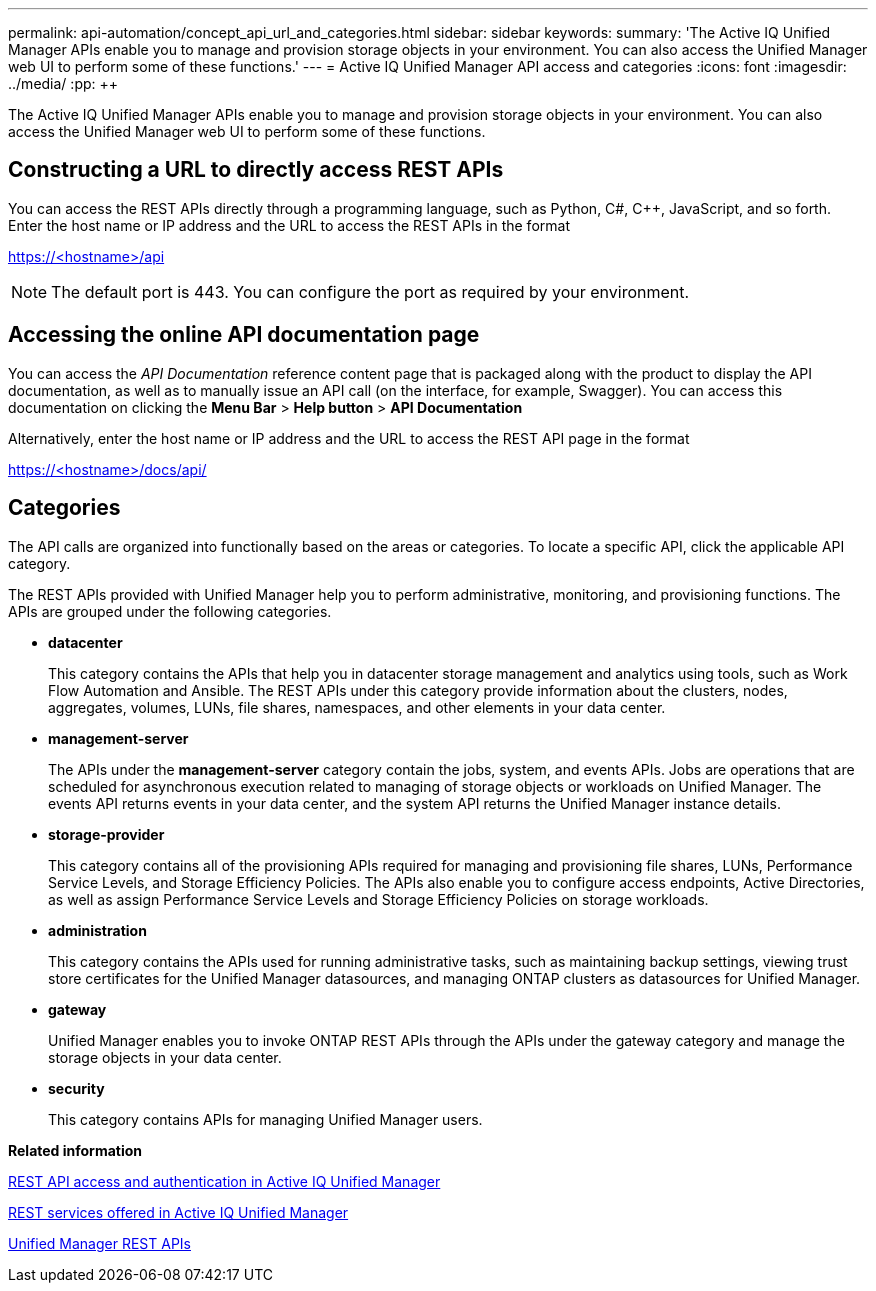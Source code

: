 ---
permalink: api-automation/concept_api_url_and_categories.html
sidebar: sidebar
keywords: 
summary: 'The Active IQ Unified Manager APIs enable you to manage and provision storage objects in your environment. You can also access the Unified Manager web UI to perform some of these functions.'
---
= Active IQ Unified Manager API access and categories
:icons: font
:imagesdir: ../media/
:pp: {plus}{plus}

[.lead]
The Active IQ Unified Manager APIs enable you to manage and provision storage objects in your environment. You can also access the Unified Manager web UI to perform some of these functions.

== Constructing a URL to directly access REST APIs

You can access the REST APIs directly through a programming language, such as Python, C#, C{pp}, JavaScript, and so forth. Enter the host name or IP address and the URL to access the REST APIs in the format

https://<hostname>/api

[NOTE]
====
The default port is 443. You can configure the port as required by your environment.
====

== Accessing the online API documentation page

You can access the _API Documentation_ reference content page that is packaged along with the product to display the API documentation, as well as to manually issue an API call (on the interface, for example, Swagger). You can access this documentation on clicking the *Menu Bar* > *Help button* > *API Documentation*

Alternatively, enter the host name or IP address and the URL to access the REST API page in the format

https://<hostname>/docs/api/

== Categories

The API calls are organized into functionally based on the areas or categories. To locate a specific API, click the applicable API category.

The REST APIs provided with Unified Manager help you to perform administrative, monitoring, and provisioning functions. The APIs are grouped under the following categories.

* *datacenter*
+
This category contains the APIs that help you in datacenter storage management and analytics using tools, such as Work Flow Automation and Ansible. The REST APIs under this category provide information about the clusters, nodes, aggregates, volumes, LUNs, file shares, namespaces, and other elements in your data center.

* *management-server*
+
The APIs under the *management-server* category contain the jobs, system, and events APIs. Jobs are operations that are scheduled for asynchronous execution related to managing of storage objects or workloads on Unified Manager. The events API returns events in your data center, and the system API returns the Unified Manager instance details.

* *storage-provider*
+
This category contains all of the provisioning APIs required for managing and provisioning file shares, LUNs, Performance Service Levels, and Storage Efficiency Policies. The APIs also enable you to configure access endpoints, Active Directories, as well as assign Performance Service Levels and Storage Efficiency Policies on storage workloads.

* *administration*
+
This category contains the APIs used for running administrative tasks, such as maintaining backup settings, viewing trust store certificates for the Unified Manager datasources, and managing ONTAP clusters as datasources for Unified Manager.

* *gateway*
+
Unified Manager enables you to invoke ONTAP REST APIs through the APIs under the gateway category and manage the storage objects in your data center.

* *security*
+
This category contains APIs for managing Unified Manager users.

*Related information*

xref:concept_rest_api_access_and_authentication_in_oncommand_api_services.adoc[REST API access and authentication in Active IQ Unified Manager]

xref:concept_rest_services_offered_in_oncommand_api_services.adoc[REST services offered in Active IQ Unified Manager]

xref:concept_um_apis_list_intro.adoc[Unified Manager REST APIs]
